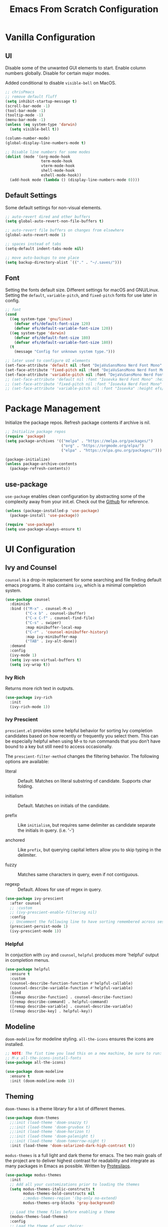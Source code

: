 #+title: Emacs From Scratch Configuration
#+PROPERTY: header-args:emacs-lisp :tangle ./init.el

* Vanilla Configuration

** UI

Disable some of the unwanted GUI elements to start. Enable column numbers globally. Disable for certain major modes.

Added conditional to disable ~visible-bell~ on MacOS.

#+begin_src emacs-lisp
  ;; chrisPmacs
  ;; remove default fluff
  (setq inhibit-startup-message t)
  (scroll-bar-mode -1)
  (tool-bar-mode -1)
  (tooltip-mode -1)
  (menu-bar-mode -1)
  (unless (eq system-type 'darwin)
    (setq visible-bell t))

  (column-number-mode)
  (global-display-line-numbers-mode t)

  ;; Disable line numbers for some modes
  (dolist (mode '(org-mode-hook
                  term-mode-hook
                  vterm-mode-hook
                  shell-mode-hook
                  eshell-mode-hook))
    (add-hook mode (lambda () (display-line-numbers-mode 0))))

#+end_src

** Default Settings

Some default settings for non-visual elements.

#+begin_src emacs-lisp
  ;; auto-revert dired and other buffers
  (setq global-auto-revert-non-file-buffers t)

  ;; auto-revert file buffers on changes from elsewhere
  (global-auto-revert-mode 1)

  ;; spaces instead of tabs
  (setq-default indent-tabs-mode nil)

  ;; move auto-backups to one place
  (setq backup-directory-alist `(("." . "~/.saves/")))

#+end_src

** Font

Setting the fonts default size. Different settings for macOS and GNU/Linux. Setting the ~default~, ~variable-pitch~, and ~fixed-pitch~ fonts for use later in config.

#+begin_src emacs-lisp
  ;; font
  (cond
    ((eq system-type 'gnu/linux)
      (defvar efs/default-font-size 120)
      (defvar efs/default-variable-font-size 120))
    ((eq system-type 'darwin)
      (defvar efs/default-font-size 180)
      (defvar efs/default-variable-font-size 180))
    (t
      (message "Config for unknown system type.")))

  ;; later used to configure UI elements
  (set-face-attribute 'default nil :font "DejaVuSansMono Nerd Font Mono" :height efs/default-font-size :weight 'book)
  (set-face-attribute 'fixed-pitch nil :font "DejaVuSansMono Nerd Font Mono" :height efs/default-font-size :weight 'book)
  (set-face-attribute 'variable-pitch nil :font "DejaVuSansMono Nerd Font" :height efs/default-variable-font-size :weight 'book)
  ;; (set-face-attribute 'default nil :font "Iosevka Nerd Font Mono" :height efs/default-font-size)
  ;; (set-face-attribute 'fixed-pitch nil :font "Iosevka Nerd Font Mono" :height efs/default-font-size)
  ;; (set-face-attribute 'variable-pitch nil :font "Iosevka" :height efs/default-variable-font-size :weight 'medium)

#+end_src

* Package Management

Initialize the package repos. Refresh package contents if archive is nil.

#+begin_src emacs-lisp
  ;; Initialize package repos
  (require 'package)
  (setq package-archives '(("melpa" . "https://melpa.org/packages/")
                           ("org" . "https://orgmode.org/elpa/")
                           ("elpa" . "https://elpa.gnu.org/packages/")))

  (package-initialize)
  (unless package-archive-contents
    (package-refresh-contents))

#+end_src

** use-package

~use-package~ enables clean configuration by abstracting some of the complexity away from your init.el. Check out the [[https://github.com/jwiegley/use-package][Github]] for reference.

#+begin_src emacs-lisp
  (unless (package-installed-p 'use-package)
    (package-install 'use-package))

  (require 'use-package)
  (setq use-package-always-ensure t)

#+end_src

* UI Configuration

** Ivy and Counsel

~counsel~ is a drop-in replacement for some searching and file finding default emacs programs. It also contains ~ivy~, which is a minimal completion system.

#+begin_src emacs-lisp
  (use-package counsel
    :diminish
    :bind (("M-x" . counsel-M-x)
           ("C-x b" . counsel-ibuffer)
           ("C-x C-f" . counsel-find-file)
           ("C-s" . swiper)
           :map minibuffer-local-map
           ("C-r" . 'counsel-minibuffer-history)
           :map ivy-minibuffer-map
           ("TAB" . ivy-alt-done))
    :demand
    :config
    (ivy-mode 1)
    (setq ivy-use-virtual-buffers t)
    (setq ivy-wrap t))

#+end_src

*** Ivy Rich

Returns more rich text in outputs.

#+begin_src emacs-lisp
  (use-package ivy-rich
    :init
    (ivy-rich-mode 1))

#+end_src

*** Ivy Prescient

~prescient.el~ provides some helpful behavior for sorting Ivy completion candidates based on how recently or frequently you select them. This can be especially helpful when using M-x to run commands that you don’t have bound to a key but still need to access occasionally.

The ~prescient-filter-method~ changes the filtering behavior. The following options are available:

- literal :: Default. Matches on literal substring of candidate. Supports char folding.
  
- initialism :: Default. Matches on initials of the candidate.

- prefix :: Like ~initialism~, but requires same delimiter as candidate separate the initials in query. (i.e. '-')

- anchored :: Like ~prefix~, but querying capital letters allow you to skip typing in the delimiter.

- fuzzy :: Matches same characters in query, even if not contiguous.

- regexp :: Default. Allows for use of regex in query.
  
#+begin_src emacs-lisp
  (use-package ivy-prescient
    :after counsel
    ;; :custom
    ;; (ivy-prescient-enable-filtering nil)
    :config
    ;; Uncomment the following line to have sorting remembered across sessions!
    (prescient-persist-mode 1)
    (ivy-prescient-mode 1))

#+end_src

*** Helpful

In conjuction with ~ivy~ and ~counsel~, ~helpful~ produces more 'helpful' output in completion menus.

#+begin_src emacs-lisp
  (use-package helpful
    :ensure t
    :custom
    (counsel-describe-function-function #'helpful-callable)
    (counsel-describe-variable-function #'helpful-variable)
    :bind
    ([remap describe-function] . counsel-describe-function)
    ([remap describe-command] . helpful-command)
    ([remap describe-variable] . counsel-describe-variable)
    ([remap describe-key] . helpful-key))

#+end_src

** Modeline

~doom-modeline~ for modeline styling. ~all-the-icons~ ensures the icons are installed.

#+begin_src emacs-lisp
  ;; NOTE: The fist time you load this on a new machine, be sure to run:
  ;; M-x all-the-icons-install-fonts
  (use-package all-the-icons)

  (use-package doom-modeline
    :ensure t
    :init (doom-modeline-mode 1))

#+end_src

** Theming

~doom-themes~ is a theme library for a lot of different themes.

#+begin_src emacs-lisp
  (use-package doom-themes
    ;;:init (load-theme 'doom-snazzy t)
    ;;:init (load-theme 'doom-gruvbox t)
    ;;:init (load-theme 'doom-horizon t)
    ;;:init (load-theme 'doom-palenight t)
    ;;:init (load-theme 'doom-tomorrow-night t)
    :init (load-theme 'doom-solarized-dark-high-contrast t))

#+end_src

~modus-themes~ is a full light and dark theme for emacs. The two main goals of the project are to deliver highest contrast for readability and integrate as many packages in Emacs as possible. Written by [[https://protesilaos.com/emacs/modus-themes][Protesilaos]].

#+begin_src emacs-lisp
  (use-package modus-themes
    :init
    ;; Add all your customizations prior to loading the themes
    (setq modus-themes-italic-constructs t
          modus-themes-bold-constructs nil
          ;;modus-themes-region '(bg-only no-extend)
          modus-themes-org-blocks 'gray-background)

    ;; Load the theme files before enabling a theme
    (modus-themes-load-themes)
    :config
    ;; Load the theme of your choice:
    ;;(modus-themes-load-vivendi) ;; OR (modus-themes-load-vivendi)
    :bind ("<f5>" . modus-themes-toggle))

#+end_src

*** Rainbow Delimiters

#+begin_src emacs-lisp
  (use-package rainbow-delimiters
    :hook (prog-mode . rainbow-delimiters-mode))

#+end_src

** which-key

~which-key~ shows a minibuffer of all your keybinds.

#+begin_src emacs-lisp
  (use-package which-key
    :init (which-key-mode)
    :diminish which-key-mode
    :config
    (setq which-key-idle-delay 1.2))

#+end_src

** Coloring Hex Values

~rainbow-mode~ is a minor mode that colors hex values in the buffer for a quick color preview.

#+begin_src emacs-lisp
  (use-package rainbow-mode)

#+end_src

* Keybinds

All keybinds are handled by ~general~. Leader key is assigned to ~C-c~, since it's the default and I want to make sure I don't overwrite package keybinds.

#+begin_src emacs-lisp
  (use-package general
    :config
    (general-create-definer efs/leader-key
      :prefix "C-c")

    (efs/leader-key
      "t"  '(:ignore t :which-key "toggles")
      "tt" '(counsel-load-theme :which-key "choose theme")))

#+end_src

** Hydra

~hydra~ is a package that allows for toggle binds. Toggling on a hydra allows binds that require rapid succession to be hit quickly.
#+begin_src emacs-lisp
  (use-package hydra)

  (defhydra hydra-text-scale (:timeout 4)
    "scale text"
    ("n" text-scale-increase "up")
    ("p" text-scale-decrease "down")
    ("q" nil "finish and exit" :exit t))

#+end_src

** Binds

#+begin_src emacs-lisp
  (efs/leader-key
    "ts"  '(hydra-text-scale/body :which-key "scale text"))

#+end_src

* Navigation
** Multiple Cursors

#+begin_src emacs-lisp
(use-package multiple-cursors
  :bind (("C->" . mc/mark-next-like-this)
         ("C-<" . mc/mark-previous-like-this)
         ("C-c C->" . mc/mark-all-like-this)
         ("C-c C-SPC" . mc/edit-lines)
         ))
#+end_src

* Development Tools

** Projectile

~projectile~ gives additional project management tools.

#+begin_src emacs-lisp
  (use-package projectile
    :diminish projectile-mode
    :config (projectile-mode)
    :custom ((projectile-completion-system 'ivy))
    :bind-keymap
    ("C-c p" . projectile-command-map)
    :init
    ;; NOTE: Set this to the folder where you keep your Git repos!
    (when (file-directory-p "~/projects")
      (setq projectile-project-search-path '("~/projects")))
    (setq projectile-switch-project-action #'projectile-dired))

  (use-package counsel-projectile
    :after projectile
    :config (counsel-projectile-mode))

#+end_src

** Git Management

The definitive git tool in emacs: ~magit~

#+begin_src emacs-lisp
  (use-package magit
    :commands (magit-status magit-get-current-branch)
    :custom
    (magit-display-buffer-function #'magit-display-buffer-same-window-except-diff-v1))

#+end_src

** TODO forge

I honestly forgot what this package does, but I kept it in there to check it out later.

#+begin_src emacs-lisp
  ;; forge: allows you to use a lot of github features from within emacs
  ;; (use-package forge)

#+end_src

** TODO Language Servers

Lsp configuration. Moving default ~s-l~ binding to ~C-c l~ to prevent conflicts with wm bindings. Breadcrumb mode on by default. ~lsp-ui~ doc window opens at the bottom. ~lsp-ivy~ does ivy search across project context. ~evil-nerd-commenter~ does what builtin ~M-;~ does, but a little better.

#+begin_src emacs-lisp
  ;; (defun efs/lsp-mode-setup ()
  ;;   (setq lsp-headerline-breadcrumb-segments '(path-up-to-project file symbols))
  ;;   (lsp-headerline-breadcrumb-mode))

  ;; (use-package lsp-mode
  ;;   :commands (lsp lsp-deferred)
  ;;   :hook (lsp-mode . efs/lsp-mode-setup)
  ;;   :init
  ;;   (setq lsp-keymap-prefix "C-c l")
  ;;   :config
  ;;   (lsp-enable-which-key-integration t))

  ;; (use-package lsp-ui
  ;;   :hook (lsp-mode . lsp-ui-mode)
  ;;   :config
  ;;   (setq lsp-ui-doc-position 'bottom))

  ;; (use-package lsp-ivy)

  (use-package evil-nerd-commenter
    :bind ("M-/" . evilnc-comment-or-uncomment-lines))

  (use-package eglot
    :hook
    (js2-mode . eglot-ensure))

#+end_src

*** Typescript

#+begin_src emacs-lisp
  ;; (use-package typescript-mode
  ;;   :mode "\\.ts\\'"
  ;;   :hook (typescript-mode . lsp-deferred)
  ;;   :config
  ;;   (setq typescript-indent-level 2))

  ;; (use-package typescript-mode
  ;;   :mode "\\.ts\\'")

#+end_src

*** Javascript

#+begin_src emacs-lisp
  ;; (use-package js2-mode
  ;;   :mode "\\.js\\'"
  ;;   :hook (js2-mode . lsp-deferred))
  (use-package js2-mode
    :mode "\\.js\\'"
    :config
    (setq-default js2-ignored-warnings '("msg.extra.trailing.comma")))
#+end_src

*** PHP

For PHP, I'm using =web-mode= with =emmet-mode= for HTML

#+begin_src emacs-lisp
  (use-package web-mode)

  (with-eval-after-load 'web-mode
    (add-to-list 'auto-mode-alist '("\\.phtml\\'" . web-mode))
    (add-to-list 'auto-mode-alist '("\\.tpl\\.php\\'" . web-mode))
    (add-to-list 'auto-mode-alist '("\\.[agj]sp\\'" . web-mode))
    (add-to-list 'auto-mode-alist '("\\.as[cp]x\\'" . web-mode))
    (add-to-list 'auto-mode-alist '("\\.erb\\'" . web-mode))
    (add-to-list 'auto-mode-alist '("\\.mustache\\'" . web-mode))
    (add-to-list 'auto-mode-alist '("\\.djhtml\\'" . web-mode))
    (add-to-list 'auto-mode-alist '("\\.html?\\'" . web-mode))
    (add-to-list 'auto-mode-alist '("\\.php\\'" . web-mode))
    (add-to-list 'auto-mode-alist '("\\.css\\'" . web-mode))
    (add-to-list 'auto-mode-alist '("\\.scss\\'" . web-mode)))

  (use-package emmet-mode)
#+end_src

** Company mode

Company mode allows automatic appearance of completion-at-point popup list while typing.

~company-prescient~ is a package that provides ~prescient~ frequency sorting within completion popups.

#+begin_src emacs-lisp
  (use-package company
    :after lsp-mode
    :hook (lsp-mode . company-mode)
    :custom
    (company-minimum-prefix-length 1)
    (company-idle-delay 0.0))

  (use-package company-box
    :hook (company-mode . company-box-mode))

  (use-package company-prescient
    :after company
    :config
    (company-prescient-mode 1))

#+end_src

** Docker mode

Major mode for working with Dockerfiles

#+begin_src emacs-lisp
  (use-package dockerfile-mode
    :mode ("Dockerfile\\'" . dockerfile-mode))
#+end_src

* Terminals

** vterm

~vterm~ is a native C-compiled terminal emulator that is much faster than ~term~. Gives you the closest terminal experience within emacs.

Since it is natively compiled, it has a few requirements:
- ~libtool-bin~
- ~cmake~
- ~libvterm~

Compatibility: For MacOS, in order to mirror your shell environment variables, you must use the ~exec-from-path~ package.

#+begin_src emacs-lisp

  (unless (eq system-type 'gnu/linux)
    (use-package exec-path-from-shell
      :config
      (exec-path-from-shell-initialize)))

  (use-package vterm
    :commands vterm
    :config
    (setq term-prompt-regexp "^[^#$%>\n]*[#$%>] *")
    (setq vterm-max-scrollback 10000))

#+end_src

** eshell

~eshell~ is a standalone shell written in emacs lisp. It is OS-independent since the shell and all accompanying commands are written in emacs lisp.

#+begin_src emacs-lisp
  (defun efs/configure-eshell ()
    ;; Save command history when commands are entered
    (add-hook 'eshell-pre-command-hook 'eshell-save-some-history)

    ;; Truncate buffer for performance
    (add-to-list 'eshell-output-filter-functions 'eshell-truncate-buffer)

    (setq eshell-history-size         10000
          eshell-buffer-maximum-lines 10000
          eshell-hist-ignoredups t
          eshell-scroll-to-bottom-on-input t))

  (use-package eshell-git-prompt
    :after eshell)

  (use-package eshell
    :hook (eshell-first-time-mode . efs/configure-eshell)
    :config

    (with-eval-after-load 'esh-opt
      (setq eshell-destroy-buffer-when-process-dies t)
      (setq eshell-visual-commands '("htop" "zsh" "vim")))

    (eshell-git-prompt-use-theme 'powerline))

#+end_src

* File Management

** Dired

The default file manager in emacs. Allows for quick and easy file management.

#+begin_src emacs-lisp

  (use-package dired
    :ensure nil
    :commands (dired dired-jump)
    :bind (("C-x C-j" . dired-jump))
    :custom
    ((cond ((eq system-type 'darwin)
            (dired-listing-switches "-ahlF"))
           ((eq system-type 'gnu/linux)
            (dired-listing-switches "-ahl --group-directories-first")))))

#+end_src

* Org Mode

No introduction needed. Not even going to attempt to contain all ~org-mode~ does into a sentence.

** Basic Config

Putting all basic settings in a function to use as a hook when ~org-mode~ is on in a buffer.

#+begin_src emacs-lisp

  (defun efs/org-mode-setup ()
    (org-indent-mode)
    ;;(variable-pitch-mode 1)
    (visual-line-mode 1))

  (use-package org
    :hook (org-mode . efs/org-mode-setup)
    :config
    (setq org-ellipsis " ▾"
          org-hide-emphasis-markers t)
    (setq org-agenda-start-with-log-mode t)
    (setq org-log-done 'time)
    (setq org-log-into-drawer t)
    (setq org-agenda-files
          '("~/Sync/roam/20220228153956-birthdays.org"))
    (setq org-scheduled-past-days 5)
    (setq org-todo-keywords
          '((sequence "TODO(t)" "NEXT(n)" "WAITING(w)" "BACKLOG(b)" "|" "DONE(d!)")))

    (setq org-todo-keyword-faces
          '(("NEXT" . (:foreground "orange red" :weight bold))
            ("WAIT" . (:foreground "HotPink2" :weight bold))
            ("BACK" . (:foreground "MediumPurple3" :weight bold))))

    (setq org-tag-alist
          '((:startgroup)
            (:endgroup)
            ("@home" . ?H)
            ("@work" . ?W)
            ("batch" . ?b)))
    
    (setq org-columns-default-format "%TAGS %CATEGORY(Category) %ITEM(Task)")

    (setq org-agenda-custom-commands
          `(("d" "Work Dashboard"
             ((agenda "" ((org-deadline-warning-days 7)))
              (tags-todo "+TODO=\"NEXT\"+@work"
                         ((org-agenda-overriding-header "Next Actions")
                          (org-agenda-max-todos nil)))
              (tags-todo "+PRIORITY=\"A\"+@work"
                         ((org-agenda-overriding-header "High Priority")))
              (tags-todo "+TODO=\"TODO\"+@work-batch"
                         ((org-agenda-overriding-header "Active")
                          (org-agenda-files org-agenda-files))
                         (org-agenda-text-search-extra-files nil))
              (tags-todo "+TODO=\"WAITING\"+@work"
                         ((org-agenda-overriding-header "Waiting On External")
                          (org-agenda-files org-agenda-files))
                         (org-agenda-text-search-extra-files nil))
              (tags-todo "+TODO=\"BACKLOG\"+@work"
                         ((org-agenda-overriding-header "Backlog")
                          (org-agenda-files org-agenda-files))
                         (org-agenda-text-search-extra-files nil))
              )
             ((org-agenda-tag-filter-preset '("+@work"))))
            ;; ("n" "Next Tasks"
            ;;  ((agenda "" ((org-deadline-warning-days 7)))
            ;;   (tags-todo "+TODO=\"NEXT\"+@work"
            ;;              ((org-agenda-overriding-header "Next Tasks")))))

            ;; ;; Low-effort next actions
            ;; ("e" tags-todo "+TODO=\"NEXT\"+Effort<15&+Effort>0+@work"
            ;;  ((org-agenda-overriding-header "Low Effort Work Tasks")
            ;;   (org-agenda-max-todos 20)
            ;;   (org-agenda-files org-agenda-files)))

            ("h" "Home Dashboard"
             ((agenda "" ((org-deadline-warning-days 7)
                          ))
              (tags-todo "+PRIORITY=\"A\"+@home"
                         ((org-agenda-overriding-header "High Priority")))

              (tags-todo "+TODO=\"NEXT\"+@home"
                         ((org-agenda-overriding-header "Next Actions")
                          (org-agenda-max-todos nil)))
              (tags-todo "+TODO=\"TODO\"+@home-batch"
                         ((org-agenda-overriding-header "Active")
                          (org-agenda-files org-agenda-files))
                         (org-agenda-text-search-extra-files nil))
              (tags-todo "+TODO=\"WAITING\"+@home"
                         ((org-agenda-overriding-header "Waiting On External")
                          (org-agenda-files org-agenda-files))
                         (org-agenda-text-search-extra-files nil))
              (tags-todo "+TODO=\"BACKLOG\"+@home"
                           ((org-agenda-overriding-header "Backlog")
                            (org-agenda-files org-agenda-files))
                           (org-agenda-text-search-extra-files nil))
             ((org-agenda-tag-filter-preset '("+@home"))))
            ;; ("n" "Next Tasks"
            ;;  ((agenda "" ((org-deadline-warning-days 7)))
            ;;   (tags-todo "+TODO=\"NEXT\"+@home"
            ;;              ((org-agenda-overriding-header "Next Tasks")))))

            ;; ;; Low-effort next actions
            ;; ("f" tags-todo "+TODO=\"NEXT\"+Effort<15&+Effort>0+@home"
            ;;  ((org-agenda-overriding-header "Low Effort Home Tasks")
            ;;   (org-agenda-max-todos 20)
            ;;   (org-agenda-files org-agenda-files)))
            ))))
#+end_src

** Theming

Custom bulleting in GUI with ~org-bullets~

#+begin_src emacs-lisp
  (use-package org-bullets
    :hook (org-mode . org-bullets-mode)
    :custom
    (org-bullets-bullet-list '("◉" "○" "●" "○" "●" "○" "●")))

#+end_src

Variable font and sizes for headers

#+begin_src emacs-lisp
  (with-eval-after-load 'org-faces
    ;; Set faces for heading levels
    (dolist (face '((org-level-1 . 1.2)
                    (org-level-2 . 1.1)
                    (org-level-3 . 1.05)
                    (org-level-4 . 1.0)
                    (org-level-5 . 1.1)
                    (org-level-6 . 1.1)
                    (org-level-7 . 1.1)
                    (org-level-8 . 1.1)))
      (set-face-attribute (car face) nil :font "DejaVuSansMono Nerd Font" :weight 'book :height (cdr face)))

    ;; Ensure that anything that should be fixed-pitch in Org files appears that way
    ;;(set-face-attribute 'org-default nil :font "Ubuntu Nerd Font" :weight 'regular)
    (set-face-attribute 'org-block nil    :foreground nil :inherit 'fixed-pitch)
    (set-face-attribute 'org-table nil    :inherit 'fixed-pitch)
    (set-face-attribute 'org-formula nil  :inherit 'fixed-pitch)
    (set-face-attribute 'org-code nil     :inherit '(shadow fixed-pitch))
    (set-face-attribute 'org-table nil    :inherit '(shadow fixed-pitch))
    (set-face-attribute 'org-verbatim nil :inherit '(shadow fixed-pitch))
    (set-face-attribute 'org-special-keyword nil :inherit '(font-lock-comment-face fixed-pitch))
    (set-face-attribute 'org-meta-line nil :inherit '(font-lock-comment-face fixed-pitch))
    (set-face-attribute 'org-checkbox nil  :inherit 'fixed-pitch)
    (set-face-attribute 'line-number nil :inherit 'fixed-pitch)
    (set-face-attribute 'line-number-current-line nil :inherit 'fixed-pitch))

#+end_src

~visual-fill-column~ centers the org buffer. Gives a document view.

#+begin_src emacs-lisp
  (defun efs/org-mode-visual-fill ()
    (setq visual-fill-column-width 100
          visual-fill-column-center-text t)
    (visual-fill-column-mode 1))

  (use-package visual-fill-column
    :hook (org-mode . efs/org-mode-visual-fill))

#+end_src

** Org-Babel

~org-babel~ allows arbitrary code evaluation within org-mode code blocks.

Some languages need to be pre-installed, such as the Lisp dialects

#+begin_src emacs-lisp
  (use-package geiser-guile)
#+end_src

*** Load languages

List of languages to load. ~conf-unix~ should pick up config files and highlight syntax of those too.

#+begin_src emacs-lisp
  (with-eval-after-load 'org
    (require 'scheme)
    (require 'python)
    (setq geiser-active-implementations '(guile))
    (custom-set-variables
     '(scheme-program-name "guile"))
    (org-babel-do-load-languages
     'org-babel-load-languages
     '((emacs-lisp . t)
       (python . t)
       (scheme . t)))
    (push '("conf-unix" . conf-unix) org-src-lang-modes))
#+end_src

*** Structure Templates

Enables the <[shortcut]TAB shortcut

#+begin_src emacs-lisp
  ;; This is needed as of Org 9.2
  (require 'org-tempo)

  (add-to-list 'org-structure-template-alist '("sh" . "src shell"))
  (add-to-list 'org-structure-template-alist '("el" . "src emacs-lisp"))
  (add-to-list 'org-structure-template-alist '("sc" . "src scheme"))
  (add-to-list 'org-structure-template-alist '("py" . "src python"))

#+end_src

*** Auto-tangle Configuration Files

#+begin_src emacs-lisp
  ;; Automatically tangle our Emacs.org config file when we save it
  (defun efs/org-babel-tangle-config ()
    (when (string-equal (buffer-file-name)
                        (expand-file-name "~/.dotfiles/.emacs.efs/Emacs.org"))
      ;; Dynamic scoping to the rescue
      (let ((org-confirm-babel-evaluate nil))
        (org-babel-tangle))))

  (add-hook 'org-mode-hook (lambda () (add-hook 'after-save-hook #'efs/org-babel-tangle-config)))

#+end_src

** Org-Roam

~org-roam~ enables a [[https://zettelkasten.de/introduction/][Zettlekasten]] style of note-taking by linking related notes to one another to connect thoughts, ideas, and findings.

#+begin_src emacs-lisp

  (use-package org-roam
    :init
    (setq org-roam-v2-ack t)
    :custom
    (org-roam-directory "~/Sync/roam")
    (org-roam-completion-everywhere t)
    (org-roam-capture-templates
     '(("d" "default" plain
        "%?"
        :if-new (file+head "%<%Y%m%d%H%M%S>-${slug}.org"
                           "#+title: ${title}\n#+category: ${title}")
        :immediate-finish t
        :unnarrowed t)
       ("t" "ticket" plain
        (file "~/Sync/roam/templates/TicketTemplate.org")
        :if-new
        (file+head "tickets/${slug}.org" "#+title: ${title}\n#+category: %^{ticket-id} %^{category}\n#+filetags: Ticket")
        :unnarrowed t)
       ("p" "project" plain
        (file "~/Sync/roam/templates/ProjectTemplate.org")
        :if-new
        (file+head "%<%Y%m%d%H%M%S>-${slug}.org" "#+title: ${title}\n#+category: ${title}\n#+filetags: Project")
        :unnarrowed t)
       ("r" "translate request" plain
        (file "~/Sync/roam/templates/TranslateRequestTemplate.org")
        :if-new
        (file+head "translate-requests/%^{ticketid}.org" "#+title: ${title}\n#+filetags: Translate-Request")
        :unnarrowed t)
       ("h" "href" plain
        (file "~/Sync/roam/templates/HrefTemplate.org")
        :if-new
        (file+head "%<%Y%m%d%H%M%S>-${slug}.org" "#+title: ${title}\n#+category: %^{category}")
        :unnarrowed t)))
    (setq org-roam-dailies-directory "daily/")
    (org-roam-dailies-capture-templates
     '(("d" "default" entry "* %?"
        :if-new
        (file+head+olp "%<%Y-%m-%d>.org" "#+title: %<%Y-%m-%d>\n" ("What Happened Today"))
        :unnarrowed t
        :empty-lines 1)
       ("j" "journal" entry "* %<%I:%M %p>: %?"
        :if-new
        (file+head+olp "%<%Y-%m-%d>.org" "#+title: %<%Y-%m-%d>\n" ("Log"))
        :unnarrowed t
        :empty-lines 1)))
    :bind (("C-c n r" . org-roam-buffer-toggle)
           ("C-c n f" . org-roam-node-find)
           ("C-c n i" . org-roam-node-insert)
           :map org-mode-map
           ("C-M-i"    . completion-at-point)
           :map org-roam-dailies-map
           ("Y" . org-roam-dailies-goto-yesterday)
           ("y" . org-roam-dailies-capture-yesterday)         
           ("T" . org-roam-dailies-goto-today)
           ("t" . org-roam-dailies-capture-today)         
           ("M" . org-roam-dailies-goto-tomorrow)
           ("m" . org-roam-dailies-capture-tomorrow)         
           ("D" . org-roam-dailies-goto-date)
           ("d" . org-roam-dailies-capture-date)         
           ("f" . org-roam-dailies-goto-next-note)
           ("b" . org-roam-dailies-goto-previous-note))
    :bind-keymap
    ("C-c n d" . org-roam-dailies-map)
    :config
    (require 'org-roam-dailies) ;; Ensure the keymap is available
    (org-roam-db-autosync-mode)
    (defun my/org-roam-copy-todo-to-today ()
      (interactive)
      (let ((org-refile-keep t) ;; Set this to nil to delete the original!
            (org-roam-dailies-capture-templates
             '(("t" "tasks" entry "%?"
                :if-new (file+head+olp "%<%Y-%m-%d>.org" "#+title: %<%Y-%m-%d>\n" ("Completed Tasks"))
                :empty-lines 1)))
            (org-after-refile-insert-hook #'save-buffer)
            today-file
            pos)
        (save-window-excursion
          (org-roam-dailies--capture (current-time) t)
          (setq today-file (buffer-file-name))
          (setq pos (point)))

        ;; Only refile if the target file is different than the current file
        (unless (equal (file-truename today-file)
                       (file-truename (buffer-file-name)))
          (org-refile nil nil (list "Tasks" today-file nil pos)))))

    (add-to-list 'org-after-todo-state-change-hook
                 (lambda ()
                   (when (equal org-state "DONE")
                     (my/org-roam-copy-todo-to-today)))))

#+end_src

*** Org Agenda Integration

[[https://d12frosted.io/posts/2021-01-16-task-management-with-roam-vol5.html][This article]] details a way to have roam files marked with a 'project' tag to automatically get picked up as an agenda file if they contain todo's. Adds save hooks to dynamically add or remove the tag based on the presence of todos in the buffer.

Uses the [[https://github.com/d12frosted/vulpea][vulpea]] function library.

#+begin_src emacs-lisp

  (use-package vulpea
    :after org-roam
    :config
    (defun vulpea-project-p ()
      "Return non-nil if current buffer has any todo entry.

  TODO entries marked as done are ignored, meaning the this
  function returns nil if current buffer contains only completed
  tasks."
      (seq-find                                 ; (3)
       (lambda (type)
         (eq type 'todo))
       (org-element-map                         ; (2)
           (org-element-parse-buffer 'headline) ; (1)
           'headline
         (lambda (h)
           (org-element-property :todo-type h)))))

    (defun vulpea-project-update-tag ()
      "Update PROJECT tag in the current buffer."
      (when (and (not (active-minibuffer-window))
                 (vulpea-buffer-p))
        (save-excursion
          (goto-char (point-min))
          (let* ((tags (vulpea-buffer-tags-get))
                 (original-tags tags))
            (if (vulpea-project-p)
                (setq tags (cons "project" tags))
              (setq tags (remove "project" tags)))

            ;; cleanup duplicates
            (setq tags (seq-uniq tags))

            ;; update tags if changed
            (when (or (seq-difference tags original-tags)
                      (seq-difference original-tags tags))
              (apply #'vulpea-buffer-tags-set tags))))))

    (defun vulpea-buffer-p ()
      "Return non-nil if the currently visited buffer is a note."
      (and buffer-file-name
           (string-prefix-p
            (expand-file-name (file-name-as-directory org-roam-directory))
            (file-name-directory buffer-file-name))))

    (defun vulpea-project-files ()
      "Return a list of note files containing 'project' tag." ;
      (seq-uniq
       (seq-map
        #'car
        (org-roam-db-query
         [:select [nodes:file]
                  :from tags
                  :left-join nodes
                  :on (= tags:node-id nodes:id)
                  :where (like tag (quote "%\"project\"%"))]))))

    (defun vulpea-agenda-files-update (&rest _)
      "Update the value of `org-agenda-files'."
      (setq org-agenda-files (vulpea-project-files)))

    (add-hook 'find-file-hook #'vulpea-project-update-tag)
    (add-hook 'before-save-hook #'vulpea-project-update-tag)

    (advice-add 'org-agenda :before #'vulpea-agenda-files-update)
    (advice-add 'org-todo-list :before #'vulpea-agenda-files-update))

#+end_src

** Org-Jira

~org-jira~ integrates some Jira functionality into emacs. Documentation on [[https://github.com/ahungry/org-jira][Github]].

#+begin_src emacs-lisp

  (use-package org-jira
  :init
  (setq org-jira-working-dir "~/.emacs.efs/.org-jira")
  :config
  (setq jiralib-url "https://wizehive.atlassian.net/"))

#+end_src

** Presentations

Sometimes, it's useful to have your org notes used as the basis for a presentation. The ~org-tree-slide~ package offers a simple way to present your org notes as slides.

#+begin_src emacs-lisp
  (use-package org-tree-slide
    :custom
    (org-image-actual-width nil))
#+end_src
